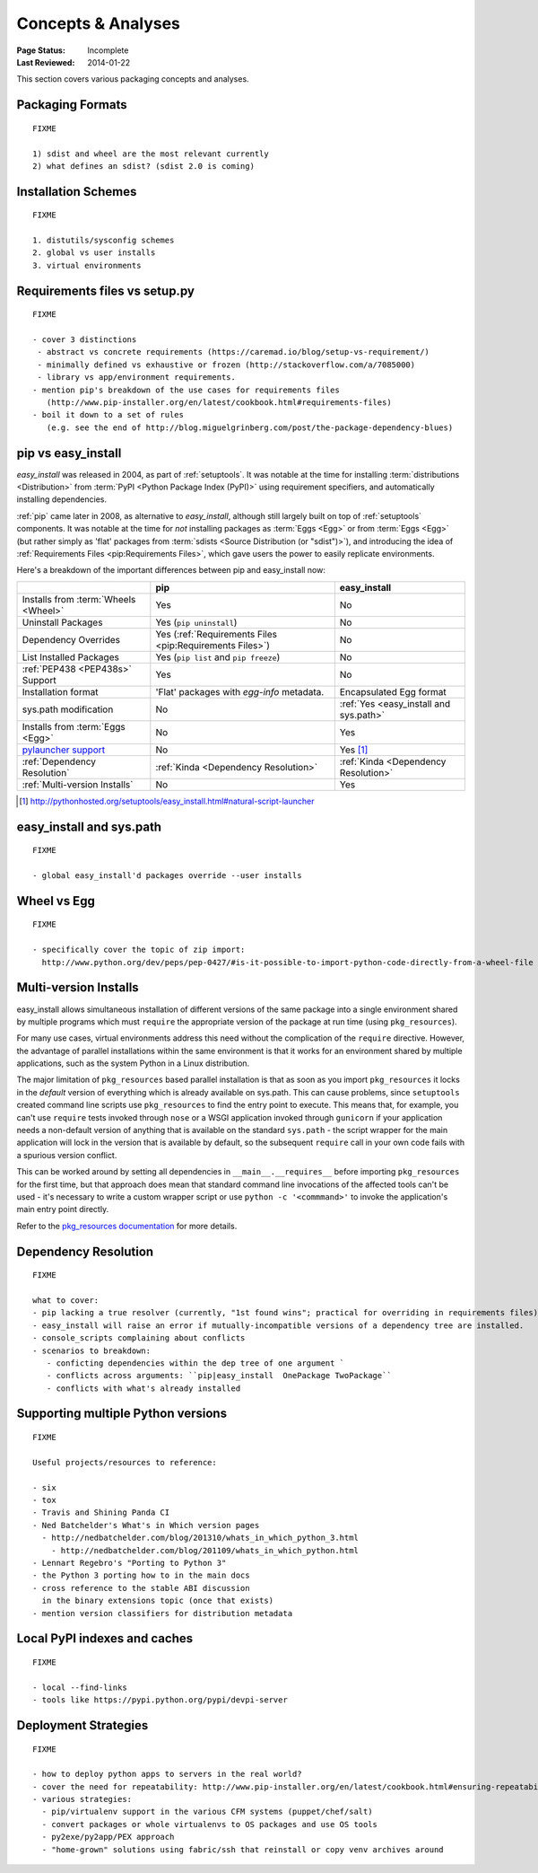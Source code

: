 ===================
Concepts & Analyses
===================

:Page Status: Incomplete
:Last Reviewed: 2014-01-22

This section covers various packaging concepts and analyses.


Packaging Formats
=================

::

   FIXME

   1) sdist and wheel are the most relevant currently
   2) what defines an sdist? (sdist 2.0 is coming)


Installation Schemes
====================

::

   FIXME

   1. distutils/sysconfig schemes
   2. global vs user installs
   3. virtual environments


.. _`Requirements files vs setup.py`:

Requirements files vs setup.py
==============================


::

   FIXME

   - cover 3 distinctions
    - abstract vs concrete requirements (https://caremad.io/blog/setup-vs-requirement/)
    - minimally defined vs exhaustive or frozen (http://stackoverflow.com/a/7085000)
    - library vs app/environment requirements.
   - mention pip's breakdown of the use cases for requirements files
      (http://www.pip-installer.org/en/latest/cookbook.html#requirements-files)
   - boil it down to a set of rules
      (e.g. see the end of http://blog.miguelgrinberg.com/post/the-package-dependency-blues)


.. _`pip vs easy_install`:

pip vs easy_install
===================

`easy_install` was released in 2004, as part of :ref:`setuptools`.  It was
notable at the time for installing :term:`distributions <Distribution>` from
:term:`PyPI <Python Package Index (PyPI)>` using requirement specifiers, and
automatically installing dependencies.

:ref:`pip` came later in 2008, as alternative to `easy_install`, although still
largely built on top of :ref:`setuptools` components.  It was notable at the
time for *not* installing packages as :term:`Eggs <Egg>` or from :term:`Eggs <Egg>` (but
rather simply as 'flat' packages from :term:`sdists <Source Distribution (or
"sdist")>`), and introducing the idea of :ref:`Requirements Files
<pip:Requirements Files>`, which gave users the power to easily replicate
environments.

Here's a breakdown of the important differences between pip and easy_install now:

+------------------------------+----------------------------------+-------------------------------+
|                              | **pip**                          | **easy_install**              |
+------------------------------+----------------------------------+-------------------------------+
|Installs from :term:`Wheels   |Yes                               |No                             |
|<Wheel>`                      |                                  |                               |
+------------------------------+----------------------------------+-------------------------------+
|Uninstall Packages            |Yes (``pip uninstall``)           |No                             |
+------------------------------+----------------------------------+-------------------------------+
|Dependency Overrides          |Yes (:ref:`Requirements Files     |No                             |
|                              |<pip:Requirements Files>`)        |                               |
+------------------------------+----------------------------------+-------------------------------+
|List Installed Packages       |Yes (``pip list`` and ``pip       |No                             |
|                              |freeze``)                         |                               |
+------------------------------+----------------------------------+-------------------------------+
|:ref:`PEP438 <PEP438s>`       |Yes                               |No                             |
|Support                       |                                  |                               |
+------------------------------+----------------------------------+-------------------------------+
|Installation format           |'Flat' packages with `egg-info`   | Encapsulated Egg format       |
|                              |metadata.                         |                               |
+------------------------------+----------------------------------+-------------------------------+
|sys.path modification         |No                                |:ref:`Yes <easy_install and    |
|                              |                                  |sys.path>`                     |
|                              |                                  |                               |
+------------------------------+----------------------------------+-------------------------------+
|Installs from :term:`Eggs     |No                                |Yes                            |
|<Egg>`                        |                                  |                               |
+------------------------------+----------------------------------+-------------------------------+
|`pylauncher support`_         |No                                |Yes [1]_                       |
|                              |                                  |                               |
+------------------------------+----------------------------------+-------------------------------+
|:ref:`Dependency Resolution`  |:ref:`Kinda <Dependency           |:ref:`Kinda <Dependency        |
|                              |Resolution>`                      |Resolution>`                   |
+------------------------------+----------------------------------+-------------------------------+
|:ref:`Multi-version Installs` |No                                |Yes                            |
|                              |                                  |                               |
+------------------------------+----------------------------------+-------------------------------+

.. [1] http://pythonhosted.org/setuptools/easy_install.html#natural-script-launcher


.. _pylauncher support: https://bitbucket.org/pypa/pylauncher

.. _`easy_install and sys.path`:

easy_install and sys.path
=========================

::

   FIXME

   - global easy_install'd packages override --user installs


.. _`Wheel vs Egg`:

Wheel vs Egg
============

::

   FIXME

   - specifically cover the topic of zip import:
     http://www.python.org/dev/peps/pep-0427/#is-it-possible-to-import-python-code-directly-from-a-wheel-file


.. _`Multi-version Installs`:

Multi-version Installs
======================

easy_install allows simultaneous installation of different versions of the same
package into a single environment shared by multiple programs which must
``require`` the appropriate version of the package at run time (using
``pkg_resources``).

For many use cases, virtual environments address this need without the
complication of the ``require`` directive. However, the advantage of
parallel installations within the same environment is that it works for an
environment shared by multiple applications, such as the system Python in a
Linux distribution.

The major limitation of ``pkg_resources`` based parallel installation is
that as soon as you import ``pkg_resources`` it locks in the *default*
version of everything which is already available on sys.path. This can
cause problems, since ``setuptools`` created command line scripts
use ``pkg_resources`` to find the entry point to execute. This means that,
for example, you can't use ``require`` tests invoked through ``nose`` or a
WSGI application invoked through ``gunicorn`` if your application needs a
non-default version of anything that is available on the standard
``sys.path`` - the script wrapper for the main application will lock in the
version that is available by default, so the subsequent ``require`` call
in your own code fails with a spurious version conflict.

This can be worked around by setting all dependencies in
``__main__.__requires__`` before importing ``pkg_resources`` for the first
time, but that approach does mean that standard command line invocations of
the affected tools can't be used - it's necessary to write a custom
wrapper script or use ``python -c '<commmand>'`` to invoke the application's
main entry point directly.

Refer to the `pkg_resources documentation
<http://pythonhosted.org/setuptools/pkg_resources.html#workingset-objects>`__
for more details.


.. _`Dependency Resolution`:

Dependency Resolution
=====================

::

   FIXME

   what to cover:
   - pip lacking a true resolver (currently, "1st found wins"; practical for overriding in requirements files)
   - easy_install will raise an error if mutually-incompatible versions of a dependency tree are installed.
   - console_scripts complaining about conflicts
   - scenarios to breakdown:
      - conficting dependencies within the dep tree of one argument `
      - conflicts across arguments: ``pip|easy_install  OnePackage TwoPackage``
      - conflicts with what's already installed



.. _`Supporting multiple Python versions`:

Supporting multiple Python versions
===================================

::

  FIXME

  Useful projects/resources to reference:

  - six
  - tox
  - Travis and Shining Panda CI
  - Ned Batchelder's What's in Which version pages
    - http://nedbatchelder.com/blog/201310/whats_in_which_python_3.html
      - http://nedbatchelder.com/blog/201109/whats_in_which_python.html
  - Lennart Regebro's "Porting to Python 3"
  - the Python 3 porting how to in the main docs
  - cross reference to the stable ABI discussion
    in the binary extensions topic (once that exists)
  - mention version classifiers for distribution metadata


.. _`Local PyPI indexes and caches`:

Local PyPI indexes and caches
=============================

::

  FIXME

  - local --find-links
  - tools like https://pypi.python.org/pypi/devpi-server


Deployment Strategies
=====================

::

  FIXME

  - how to deploy python apps to servers in the real world?
  - cover the need for repeatability: http://www.pip-installer.org/en/latest/cookbook.html#ensuring-repeatability
  - various strategies:
    - pip/virtualenv support in the various CFM systems (puppet/chef/salt)
    - convert packages or whole virtualenvs to OS packages and use OS tools
    - py2exe/py2app/PEX approach
    - "home-grown" solutions using fabric/ssh that reinstall or copy venv archives around
